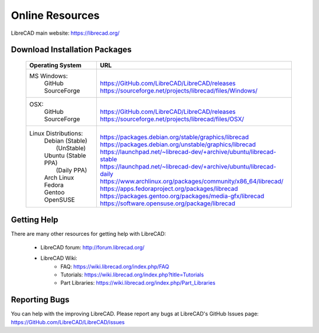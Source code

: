 .. _resources: 

Online Resources
================

LibreCAD main website: https://librecad.org/


.. _downloads:

Download Installation Packages
------------------------------

    +-----------------------------+--------------------------------------------------------------------------+
    | Operating System            | URL                                                                      |
    +=============================+==========================================================================+
    | MS Windows\:                | |                                                                        |
    |   | GitHub                  | | https://GitHub.com/LibreCAD/LibreCAD/releases                          |
    |   | SourceForge             | | https://sourceforge.net/projects/librecad/files/Windows/               |
    +-----------------------------+--------------------------------------------------------------------------+
    | OSX\:                       | |                                                                        |
    |   | GitHub                  | | https://GitHub.com/LibreCAD/LibreCAD/releases                          |
    |   | SourceForge             | | https://sourceforge.net/projects/librecad/files/OSX/                   |
    +-----------------------------+--------------------------------------------------------------------------+
    | Linux Distributions\:       | |                                                                        |
    |   | Debian (Stable)         | | https://packages.debian.org/stable/graphics/librecad                   |
    |   |        (UnStable)       | | https://packages.debian.org/unstable/graphics/librecad                 |
    |   | Ubuntu (Stable PPA)     | | https://launchpad.net/~librecad-dev/+archive/ubuntu/librecad-stable    |
    |   |        (Daily PPA)      | | https://launchpad.net/~librecad-dev/+archive/ubuntu/librecad-daily     |
    |   | Arch Linux              | | https://www.archlinux.org/packages/community/x86_64/librecad/          |
    |   | Fedora                  | | https://apps.fedoraproject.org/packages/librecad                       |
    |   | Gentoo                  | | https://packages.gentoo.org/packages/media-gfx/librecad                |
    |   | OpenSUSE                | | https://software.opensuse.org/package/librecad                         |
    +-----------------------------+--------------------------------------------------------------------------+


.. _help:

Getting Help
------------

There are many other resources for getting help with LibreCAD:

    - LibreCAD forum: http://forum.librecad.org/
    - LibreCAD Wiki:
        - FAQ: https://wiki.librecad.org/index.php/FAQ
        - Tutorials: https://wiki.librecad.org/index.php?title=Tutorials
        - Part Libraries: https://wiki.librecad.org/index.php/Part_Libraries


Reporting Bugs
--------------

You can help with the improving LibreCAD.  Please report any bugs at LibreCAD's GitHub Issues page: https://GitHub.com/LibreCAD/LibreCAD/issues

